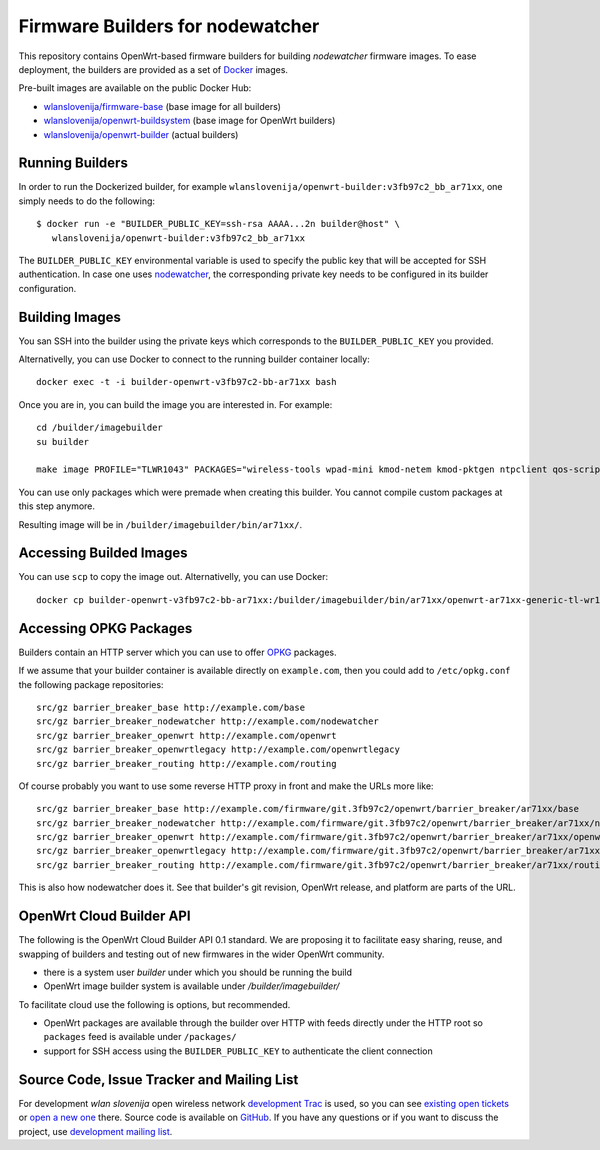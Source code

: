 Firmware Builders for nodewatcher
=================================

This repository contains OpenWrt-based firmware builders for building
*nodewatcher* firmware images. To ease deployment, the builders are
provided as a set of Docker_ images.

Pre-built images are available on the public Docker Hub:

* `wlanslovenija/firmware-base`_ (base image for all builders)
* `wlanslovenija/openwrt-buildsystem`_ (base image for OpenWrt builders)
* `wlanslovenija/openwrt-builder`_ (actual builders)

.. _Docker: https://www.docker.com
.. _wlanslovenija/firmware-base: https://registry.hub.docker.com/u/wlanslovenija/firmware-base/
.. _wlanslovenija/openwrt-buildsystem: https://registry.hub.docker.com/u/wlanslovenija/openwrt-buildsystem/
.. _wlanslovenija/openwrt-builder: https://registry.hub.docker.com/u/wlanslovenija/openwrt-builder/

Running Builders
----------------

In order to run the Dockerized builder, for example ``wlanslovenija/openwrt-builder:v3fb97c2_bb_ar71xx``,
one simply needs to do the following::

  $ docker run -e "BUILDER_PUBLIC_KEY=ssh-rsa AAAA...2n builder@host" \
     wlanslovenija/openwrt-builder:v3fb97c2_bb_ar71xx

The ``BUILDER_PUBLIC_KEY`` environmental variable is used to specify the public key that will be
accepted for SSH authentication. In case one uses nodewatcher_, the corresponding private key needs
to be configured in its builder configuration.

.. _nodewatcher: http://nodewatcher.net

Building Images
---------------

You san SSH into the builder using the private keys which corresponds to the ``BUILDER_PUBLIC_KEY`` you provided.

Alternativelly, you can use Docker to connect to the running builder container locally::

    docker exec -t -i builder-openwrt-v3fb97c2-bb-ar71xx bash

Once you are in, you can build the image you are interested in. For example::

    cd /builder/imagebuilder
    su builder
    
    make image PROFILE="TLWR1043" PACKAGES="wireless-tools wpad-mini kmod-netem kmod-pktgen ntpclient qos-scripts iperf horst wireless-info cronscripts iwinfo nodewatcher-agent nodewatcher-agent-mod-general nodewatcher-agent-mod-resources nodewatcher-agent-mod-interfaces nodewatcher-agent-mod-wireless nodewatcher-agent-mod-keys_ssh nodewatcher-agent-mod-clients uhttpd ip-full"

You can use only packages which were premade when creating this builder. You cannot compile custom packages at this step anymore.

Resulting image will be in ``/builder/imagebuilder/bin/ar71xx/``.

Accessing Builded Images
------------------------

You can use ``scp`` to copy the image out. Alternativelly, you can use Docker::

    docker cp builder-openwrt-v3fb97c2-bb-ar71xx:/builder/imagebuilder/bin/ar71xx/openwrt-ar71xx-generic-tl-wr1043nd-v1-squashfs-factory.bin .

Accessing OPKG Packages
-----------------------

Builders contain an HTTP server which you can use to offer OPKG_ packages.

.. _OPKG: http://wiki.openwrt.org/doc/techref/opkg

If we assume that your builder container is available directly on ``example.com``, then you could add to ``/etc/opkg.conf``
the following package repositories::

    src/gz barrier_breaker_base http://example.com/base
    src/gz barrier_breaker_nodewatcher http://example.com/nodewatcher
    src/gz barrier_breaker_openwrt http://example.com/openwrt
    src/gz barrier_breaker_openwrtlegacy http://example.com/openwrtlegacy
    src/gz barrier_breaker_routing http://example.com/routing

Of course probably you want to use some reverse HTTP proxy in front and make the URLs more like::

    src/gz barrier_breaker_base http://example.com/firmware/git.3fb97c2/openwrt/barrier_breaker/ar71xx/base
    src/gz barrier_breaker_nodewatcher http://example.com/firmware/git.3fb97c2/openwrt/barrier_breaker/ar71xx/nodewatcher
    src/gz barrier_breaker_openwrt http://example.com/firmware/git.3fb97c2/openwrt/barrier_breaker/ar71xx/openwrt
    src/gz barrier_breaker_openwrtlegacy http://example.com/firmware/git.3fb97c2/openwrt/barrier_breaker/ar71xx/openwrtlegacy
    src/gz barrier_breaker_routing http://example.com/firmware/git.3fb97c2/openwrt/barrier_breaker/ar71xx/routing

This is also how nodewatcher does it. See that builder's git revision, OpenWrt release, and platform are parts of the URL.

OpenWrt Cloud Builder API
-------------------------

The following is the OpenWrt Cloud Builder API 0.1 standard. We are proposing it to facilitate easy sharing, reuse,
and swapping of builders and testing out of new firmwares in the wider OpenWrt community.

* there is a system user `builder` under which you should be running the build
* OpenWrt image builder system is available under `/builder/imagebuilder/`

To facilitate cloud use the following is options, but recommended.

* OpenWrt packages are available through the builder over HTTP with feeds directly under the HTTP root so ``packages`` feed is available under ``/packages/``
* support for SSH access using the ``BUILDER_PUBLIC_KEY`` to authenticate the client connection

Source Code, Issue Tracker and Mailing List
-------------------------------------------

For development *wlan slovenija* open wireless network `development Trac`_ is
used, so you can see `existing open tickets`_ or `open a new one`_ there. Source
code is available on GitHub_. If you have any questions or if you want to
discuss the project, use `development mailing list`_.

.. _development Trac: https://dev.wlan-si.net/
.. _existing open tickets: https://dev.wlan-si.net/report
.. _open a new one: https://dev.wlan-si.net/newticket
.. _GitHub: https://github.com/wlanslovenija/firmware-core
.. _development mailing list: https://wlan-si.net/lists/info/development
